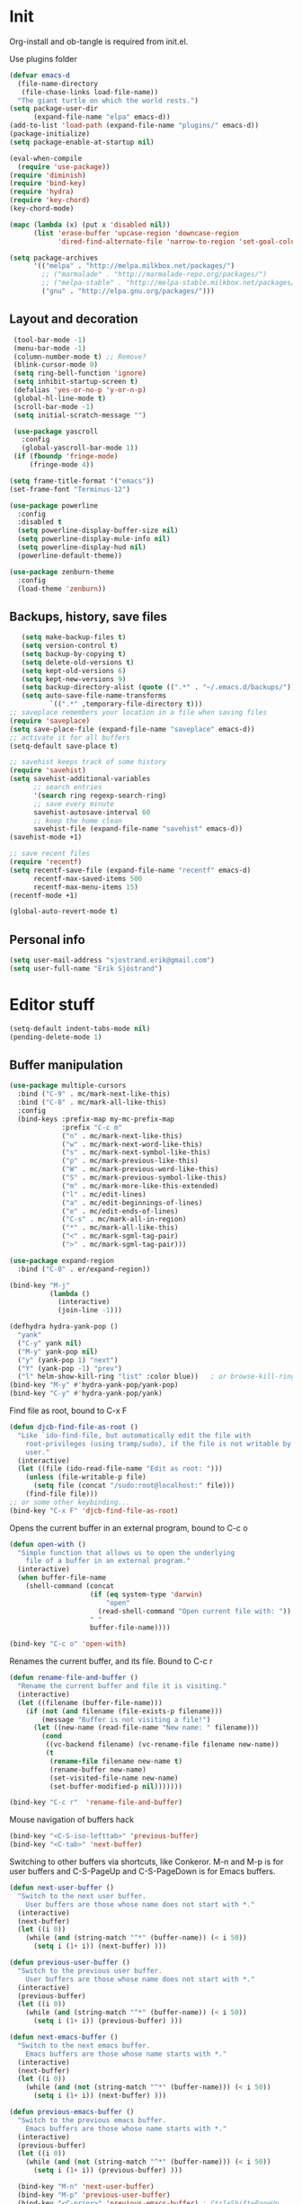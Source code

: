* Init

  Org-install and ob-tangle is required from init.el.

  Use plugins folder

#+begin_src emacs-lisp
  (defvar emacs-d
    (file-name-directory
     (file-chase-links load-file-name))
    "The giant turtle on which the world rests.")
  (setq package-user-dir
        (expand-file-name "elpa" emacs-d))
  (add-to-list 'load-path (expand-file-name "plugins/" emacs-d))
  (package-initialize)
  (setq package-enable-at-startup nil)

  (eval-when-compile
    (require 'use-package))
  (require 'diminish)
  (require 'bind-key)
  (require 'hydra)
  (require 'key-chord)
  (key-chord-mode)

  (mapc (lambda (x) (put x 'disabled nil))
        (list 'erase-buffer 'upcase-region 'downcase-region
              'dired-find-alternate-file 'narrow-to-region 'set-goal-column))

  (setq package-archives
        '(("melpa" . "http://melpa.milkbox.net/packages/")
          ;; ("marmalade" . "http://marmalade-repo.org/packages/")
          ;; ("melpa-stable" . "http://melpa-stable.milkbox.net/packages/")
          ("gnu" . "http://elpa.gnu.org/packages/")))
#+end_src

** Layout and decoration

   #+begin_src emacs-lisp
      (tool-bar-mode -1)
      (menu-bar-mode -1)
      (column-number-mode t) ;; Remove?
      (blink-cursor-mode 0)
      (setq ring-bell-function 'ignore)
      (setq inhibit-startup-screen t)
      (defalias 'yes-or-no-p 'y-or-n-p)
      (global-hl-line-mode t)
      (scroll-bar-mode -1)
      (setq initial-scratch-message "")

      (use-package yascroll
        :config
        (global-yascroll-bar-mode 1))
      (if (fboundp 'fringe-mode)
          (fringe-mode 4))

     (setq frame-title-format '("emacs"))
     (set-frame-font "Terminus-12")

     (use-package powerline
       :config
       :disabled t
       (setq powerline-display-buffer-size nil)
       (setq powerline-display-mule-info nil)
       (setq powerline-display-hud nil)
       (powerline-default-theme))

     (use-package zenburn-theme
       :config
       (load-theme 'zenburn))
   #+end_src
   
** Backups, history, save files

   #+begin_src emacs-lisp
     (setq make-backup-files t)
     (setq version-control t)
     (setq backup-by-copying t)
     (setq delete-old-versions t)
     (setq kept-old-versions 6)
     (setq kept-new-versions 9)
     (setq backup-directory-alist (quote ((".*" . "~/.emacs.d/backups/"))))
     (setq auto-save-file-name-transforms
            `((".*" ,temporary-file-directory t)))
  ;; saveplace remembers your location in a file when saving files
  (require 'saveplace)
  (setq save-place-file (expand-file-name "saveplace" emacs-d))
  ;; activate it for all buffers
  (setq-default save-place t)
  
  ;; savehist keeps track of some history
  (require 'savehist)
  (setq savehist-additional-variables
        ;; search entries
        '(search ring regexp-search-ring)
        ;; save every minute
        savehist-autosave-interval 60
        ;; keep the home clean
        savehist-file (expand-file-name "savehist" emacs-d))
  (savehist-mode +1)
  
  ;; save recent files
  (require 'recentf)
  (setq recentf-save-file (expand-file-name "recentf" emacs-d)
        recentf-max-saved-items 500
        recentf-max-menu-items 15)
  (recentf-mode +1)
  
  (global-auto-revert-mode t)
   #+end_src

** Personal info

   #+begin_src emacs-lisp
     (setq user-mail-address "sjostrand.erik@gmail.com")
     (setq user-full-name "Erik Sjöstrand")
   #+end_src

* Editor stuff

  #+begin_src emacs-lisp
    (setq-default indent-tabs-mode nil)
    (pending-delete-mode 1)
  #+end_src

** Buffer manipulation

   #+begin_src emacs-lisp
     (use-package multiple-cursors
       :bind ("C-9" . mc/mark-next-like-this)
       :bind ("C-8" . mc/mark-all-like-this)
       :config
       (bind-keys :prefix-map my-mc-prefix-map
                  :prefix "C-c m"
                  ("n" . mc/mark-next-like-this)
                  ("w" . mc/mark-next-word-like-this)
                  ("s" . mc/mark-next-symbol-like-this)
                  ("p" . mc/mark-previous-like-this)
                  ("W" . mc/mark-previous-word-like-this)
                  ("S" . mc/mark-previous-symbol-like-this)
                  ("m" . mc/mark-more-like-this-extended)
                  ("l" . mc/edit-lines)
                  ("a" . mc/edit-beginnings-of-lines)
                  ("e" . mc/edit-ends-of-lines)
                  ("C-s" . mc/mark-all-in-region)
                  ("*" . mc/mark-all-like-this)
                  ("<" . mc/mark-sgml-tag-pair)
                  (">" . mc/mark-sgml-tag-pair)))

     (use-package expand-region
       :bind ("C-0" . er/expand-region))

     (bind-key "M-j"
               (lambda ()
                 (interactive)
                 (join-line -1)))

     (defhydra hydra-yank-pop ()
       "yank"
       ("C-y" yank nil)
       ("M-y" yank-pop nil)
       ("y" (yank-pop 1) "next")
       ("Y" (yank-pop -1) "prev")
       ("l" helm-show-kill-ring "list" :color blue))   ; or browse-kill-ring
     (bind-key "M-y" #'hydra-yank-pop/yank-pop)
     (bind-key "C-y" #'hydra-yank-pop/yank)

   #+end_src

  Find file as root, bound to C-x F

  #+begin_src emacs-lisp
    (defun djcb-find-file-as-root ()
      "Like `ido-find-file, but automatically edit the file with
        root-privileges (using tramp/sudo), if the file is not writable by
        user."
      (interactive)
      (let ((file (ido-read-file-name "Edit as root: ")))
        (unless (file-writable-p file)
          (setq file (concat "/sudo:root@localhost:" file)))
        (find-file file)))
    ;; or some other keybinding...
    (bind-key "C-x F" 'djcb-find-file-as-root)
  #+end_src

  Opens the current buffer in an external program, bound to C-c o

  #+begin_src emacs-lisp
    (defun open-with ()
      "Simple function that allows us to open the underlying
        file of a buffer in an external program."
      (interactive)
      (when buffer-file-name
        (shell-command (concat
                        (if (eq system-type 'darwin)
                            "open"
                          (read-shell-command "Open current file with: "))
                        " "
                        buffer-file-name))))
    
    (bind-key "C-c o" 'open-with)
  #+end_src

  Renames the current buffer, and its file. Bound to C-c r

  #+begin_src emacs-lisp
    (defun rename-file-and-buffer ()
      "Rename the current buffer and file it is visiting."
      (interactive)
      (let ((filename (buffer-file-name)))
        (if (not (and filename (file-exists-p filename)))
            (message "Buffer is not visiting a file!")
          (let ((new-name (read-file-name "New name: " filename)))
            (cond
             ((vc-backend filename) (vc-rename-file filename new-name))
             (t
              (rename-file filename new-name t)
              (rename-buffer new-name)
              (set-visited-file-name new-name)
              (set-buffer-modified-p nil)))))))
    
    (bind-key "C-c r"  'rename-file-and-buffer)
  #+end_src

  Mouse navigation of buffers hack

  #+begin_src emacs-lisp
    (bind-key "<C-S-iso-lefttab>" 'previous-buffer)
    (bind-key "<C-tab>" 'next-buffer)
  #+end_src

  Switching to other buffers via shortcuts, like Conkeror. M-n and M-p
  is for user buffers and C-S-PageUp and C-S-PageDown is for Emacs buffers.

  #+begin_src emacs-lisp
    (defun next-user-buffer ()
      "Switch to the next user buffer.
        User buffers are those whose name does not start with *."
      (interactive)
      (next-buffer)
      (let ((i 0))
        (while (and (string-match "^*" (buffer-name)) (< i 50))
          (setq i (1+ i)) (next-buffer) )))
    
    (defun previous-user-buffer ()
      "Switch to the previous user buffer.
        User buffers are those whose name does not start with *."
      (interactive)
      (previous-buffer)
      (let ((i 0))
        (while (and (string-match "^*" (buffer-name)) (< i 50))
          (setq i (1+ i)) (previous-buffer) )))
    
    (defun next-emacs-buffer ()
      "Switch to the next emacs buffer.
        Emacs buffers are those whose name starts with *."
      (interactive)
      (next-buffer)
      (let ((i 0))
        (while (and (not (string-match "^*" (buffer-name))) (< i 50))
          (setq i (1+ i)) (next-buffer) )))
    
    (defun previous-emacs-buffer ()
      "Switch to the previous emacs buffer.
        Emacs buffers are those whose name starts with *."
      (interactive)
      (previous-buffer)
      (let ((i 0))
        (while (and (not (string-match "^*" (buffer-name))) (< i 50))
          (setq i (1+ i)) (previous-buffer) )))

      (bind-key "M-n" 'next-user-buffer)
      (bind-key "M-p" 'previous-user-buffer)
      (bind-key "<C-prior>" 'previous-emacs-buffer) ; Ctrl+Shift+PageUp
      (bind-key "<C-next>" 'next-emacs-buffer) ; Ctrl+Shift+PageDown
  #+end_src

** Navigation

   #+begin_src emacs-lisp
       (setq
        scroll-margin 5
        scroll-conservatively 100000
        scroll-preserve-screen-position 1)

     (use-package ace-window
       :init
       (setq aw-keys '(?a ?s ?d ?f ?g ?h ?j ?k ?l))
       (setq aw-background nil)
       (setq aw-flip-keys '("n" "ν")))

     (use-package avy-jump
       :commands avi-goto-char avi-goto-char-2 avi-isearch)
     (bind-key "C-c u" 'browse-url)

     ;; M-a and M-e should take us to the next blank line
     (bind-key "M-a" 'endless/backward-paragraph)
     (bind-key "M-e" 'endless/forward-paragraph)

     (defun endless/forward-paragraph (&optional n)
       "Advance just past next blank line."
       (interactive "p")
       (let ((m (use-region-p))
             (para-commands
              '(endless/forward-paragraph endless/backward-paragraph)))
         ;; Only push mark if it's not active and we're not repeating.
         (or m
             (not (member this-command para-commands))
             (member last-command para-commands)
             (push-mark))
         ;; The actual movement.
         (dotimes (_ (abs n))
           (if (> n 0)
               (skip-chars-forward "\n[:blank:]")
             (skip-chars-backward "\n[:blank:]"))
           (if (search-forward-regexp
                "\n[[:blank:]]*\n[[:blank:]]*" nil t (cl-signum n))
               (goto-char (match-end 0))
             (goto-char (if (> n 0) (point-max) (point-min)))))
         ;; If mark wasn't active, I like to indent the line too.
         (unless m
           (indent-according-to-mode)
           ;; This looks redundant, but it's surprisingly necessary.
           (back-to-indentation))))

     (defun endless/backward-paragraph (&optional n)
       "Go back up to previous blank line."
       (interactive "p")
       (endless/forward-paragraph (- n)))
   #+end_src

** Language

   #+begin_src emacs-lisp
    (set-language-environment "English")
    (setq sentence-end-double-space nil)
      
    (setq locale-coding-system 'utf-8)
    (set-terminal-coding-system 'utf-8)
    (set-keyboard-coding-system 'utf-8)
    (set-selection-coding-system 'utf-8)
    (setq default-buffer-file-coding-system 'utf-8)
    (prefer-coding-system 'utf-8)
    (setq system-time-locale "C") ;; org-mode weekdays in English

    ;; Make clipboard work on Windows
    (cond ((string-equal system-type "windows-nt")
           (setq x-select-request-type '(UTF8_STRING COMPOUND_TEXT TEXT STRING))
           (set-clipboard-coding-system 'utf-16le-dos)))
   #+end_src

** Undo

   #+begin_src emacs-lisp
     (use-package undo-tree
       :commands global-undo-tree-mode
       :diminish undo-tree-mode
       :bind ("C-z" . undo-tree-visualize)
       :init
       (global-undo-tree-mode))
   #+end_src

** Anti shift key
** vi-like hydra
#+BEGIN_SRC emacs-lisp
  (defhydra hydra-vi
    (:pre
     (set-cursor-color "#e52b50")
     :post
     (set-cursor-color "#ffffff")
     :color amaranth)
    "vi"
    ("l" forward-char)
    ("h" backward-char)
    ("j" next-line)
    ("k" previous-line)
    ("m" set-mark-command "mark")
    ("a" move-beginning-of-line "beg")
    ("e" move-end-of-line "end")
    ("d" delete-region "del" :color blue)
    ("y" kill-ring-save "yank" :color blue)
    ("q" nil "quit"))

  (key-chord-define-global "jj" 'hydra-vi/body)
#+END_SRC
* use-package

#+begin_src emacs-lisp
  ;; Anti-shift
  (use-package key-chord
    :config
    (mapc
     (lambda (keyscommand)
       (key-chord-define-global 
        (car keyscommand) (cdr keyscommand)))
     '(
       ("1j" . "!")
       ("2j" . "\"")
       ("3j" . "#")
       ("4j" . "$")
       ("5j" . "%")
       ("6f" . "&")
       ("7f" . "/")
       ("8f" . "(")
       ("9f" . ")")
       ("0f" . "=")
       ("+f" . "?")
       ("-f" . "_")
       (".f" . ":")
       (",f" . ";")
       )))

  (use-package helm
    :init
    (setq helm-quick-update t
          helm-split-window-in-side-p t
          helm-buffers-fuzzy-matching t
          helm-move-to-line-cycle-in-source t
          helm-ff-search-library-in-sexp t
          helm-scroll-amount 8
          helm-ff-file-name-history-use-recentf t)
    (use-package helm-projectile
      :config (helm-projectile-on))
    (when (executable-find "curl")
      (setq helm-google-suggest-use-curl-p t))
    
    :bind ("C-c h" . helm-command-prefix)
    :bind ("M-x" . helm-M-x)
    :bind ("C-x b" . helm-mini)
    :bind ("C-x C-f" . helm-find-files)
    :bind ("C-c h o" . helm-occur)
    :bind ("C-h SPC" . helm-all-mark-rings)
    :bind ("C-c h g" . helm-google-suggest)
    :config
    (bind-key "<tab>" 'helm-execute-persistent-action helm-map)
    (bind-key "C-i" 'helm-execute-persistent-action helm-map)
    (bind-key "C-z" 'helm-select-action helm-map))

  (use-package swiper
    :bind ("C-s" . swiper))

  (use-package guide-key
    :diminish guide-key-mode
    :config
    (setq guide-key/guide-key-sequence '("C-x r" "C-x 4" "C-x v" "C-x 8" "C-c h" "C-h" "C-c m"))
    (guide-key-mode 1))

  (use-package yasnippet
    :diminish yas-minor-mode
    :bind ("C-c s" . yas-insert-snippet)
    :config
    (progn
      (setq yas-fallback-behavior 'return-nil)
      (setq yas-triggers-in-field t)
      (setq yas-verbosity 0)
      (setq yas-snippet-dirs (list (concat emacs-d "snippets/")))
      (define-key yas-minor-mode-map [(tab)] nil)
      (define-key yas-minor-mode-map (kbd "TAB") nil)
      (yas-global-mode)))

  (use-package auto-yasnippet
    :commands aya-create aya-open-line
    :disabled t)

  (use-package transpose-frame
    :commands transpose-frame)

  (use-package smartparens
    :diminish smartparens-mode
    :init
    (add-hook 'prog-mode-hook 'smartparens-mode)
    :config
    (show-smartparens-global-mode +1))

  (use-package projectile
    :diminish projectile-mode
    :config
    (projectile-global-mode))

    (use-package auctex
      :mode ("\\.tex'" . LaTeX-mode)
      
      :init
      (setq TeX-auto-save t) 
      (setq TeX-parse-self t) 
      (setq TeX-save-query nil)
      (setq TeX-PDF-mode t)
      
      (if system-type 'gnu/linux
        (setq TeX-view-program-list '(("zathura" "zathura %o"))
              TeX-view-program-selection '((output-pdf "zathura"))))
      
      (setq TeX-view-program-selection '((output-pdf "zathura")))
      
      (add-hook 'LaTeX-mode-hook 'turn-on-reftex)
      (add-hook 'LaTeX-mode-hook 'turn-on-visual-line-mode)
      (add-hook 'LaTeX-mode-hook 'orgtbl-mode)
      ;; (add-hook 'LaTeX-mode-hook 'flyspell-mode)
      ;; (add-hook 'LaTeX-mode-hook 'flyspell-buffer)
      (setq reftex-plug-into-AUCTeX t))
#+end_src

* Org mode

** Setup and preferences

   #+begin_src emacs-lisp
     (require 'org-install)
     (require 'org-protocol)

     (use-package worf
       :commands worf-mode
       :init (add-hook 'org-mode-hook #'worf-mode))

     ;; Flie types Emacs should open in org-mode
     (add-to-list 'auto-mode-alist '("\\.org$" . org-mode))
     (add-to-list 'auto-mode-alist '("\\.txt$" . org-mode))
     (add-to-list 'auto-mode-alist '("\\.bml$" . org-mode))

     ;; So we can use "*bold*" and '*bold*'
     (setq org-emphasis-regexp-components
           '(" \t({" "- \t.,:!?;)}\\" " \t\r\n," "." 1))
     (setq org-startup-with-inline-images t)

     (bind-key "C-c l" 'org-store-link)
     (bind-key "C-c c" 'org-capture)
     (bind-key "C-c a" 'org-agenda)
     (bind-key "C-c b" 'org-iswitchb)
     (bind-key "C-c y" 'ess/org-yank-link)

     (defhydra hydra-org-template (:color blue :hint nil)
       "
     _c_enter  _q_uote     _e_macs-lisp    _L_aTeX:
     _l_atex   _E_xample   _p_erl          _i_ndex:
     _a_scii   _v_erse     _P_erl tangled  _I_NCLUDE:
     _s_rc     ^ ^         plant_u_ml      _H_TML:
     _h_tml    ^ ^         ^ ^             _A_SCII:
     "
       ("s" (hot-expand "<s"))
       ("E" (hot-expand "<e"))
       ("q" (hot-expand "<q"))
       ("v" (hot-expand "<v"))
       ("c" (hot-expand "<c"))
       ("l" (hot-expand "<l"))
       ("h" (hot-expand "<h"))
       ("a" (hot-expand "<a"))
       ("L" (hot-expand "<L"))
       ("i" (hot-expand "<i"))
       ("e" (progn
              (hot-expand "<s")
              (insert "emacs-lisp")
              (forward-line)
              (org-edit-src-code)))
       ("p" (progn
              (hot-expand "<s")
              (insert "perl")
              (forward-line)))
       ("u" (progn
              (hot-expand "<s")
              (insert "plantuml :file CHANGE.png")
              (forward-line)))
       ("P" (progn
              (insert "#+HEADERS: :results output :exports both :shebang \"#!/usr/bin/env perl\"\n")
              (hot-expand "<s")
              (insert "perl")
              (forward-line)))
       ("I" (hot-expand "<I"))
       ("H" (hot-expand "<H"))
       ("A" (hot-expand "<A"))
       ("<" self-insert-command "ins")
       ("o" nil "quit"))

     (defun hot-expand (str)
       "Expand org template."
       (insert str)
       (org-try-structure-completion))

     (bind-key "<" (lambda () (interactive)
                     (if (looking-back "^")
                         (hydra-org-template/body)
                       (self-insert-command 1)))
               org-mode-map)
   #+end_src

** Files

   #+begin_src emacs-lisp
     (setq org-directory "~/org/")
     (setq org-default-notes-file (concat org-directory "/notes.org"))
     (setq org-agenda-files '("~/org/gtd.org"
                              "~/org/notes.org"
                              "~/org/calendar.org"
                              "~/org/journal.org"
                              "~/org/his.org"))
   #+end_src

** Todos

   #+begin_src emacs-lisp
     (setq org-use-fast-todo-selection t)
     (setq org-todo-keywords
           '((sequence "TODO(t)" "NEXT(n)" "VERIFY(v)" "STARTED(s)" "|" "WAITING(w!)" "DONE(d!)" "DELEGATED(g!)" "CANCELLED(c!)")))

     (setq org-agenda-custom-commands
           '(("h" "Todo lists"
              ((agenda)
               (tags-todo "@home")
               (tags-todo "@work")
               (tags-todo "@town")
               (tags-todo "@computer")
               (tags-todo "@windows")
               (tags-todo "@linux")
               (tags-todo "@borås")
               (tags-todo "@phone")
               (tags-todo "@ipad")
               (tags-todo "@göteborg")))
             ("w" "HIS work"
              ((agenda "")
               (tags-todo "@work")))))
   #+end_src

** Apps

   #+begin_src emacs-lisp
    (delete '("\\.pdf\\'" . default) org-file-apps)
    (add-to-list 'org-file-apps '("\\.pdf$" . "zathura \"%s\""))
    (add-to-list 'org-file-apps '("\\.pdf::\\([0-9]+\\)\\'" . "zathura \"%s\" -P %1"))
   #+end_src

** Capture and refile

   #+begin_src emacs-lisp
     (setq org-capture-templates
           '(
             ("t" "Todo" entry (file+headline "~/org/gtd.org" "Inbox")
              "* TODO %? \n  %i\n  %a \n  Added: %u\n\n")
             ("w" "HIS" entry (file+headline "~/org/his.org" "Inbox")
              "* TODO %? \n  %i\n  %a \n  Added: %u\n\n")
             ("n" "Note" entry (file "~/org/notes.org")
              "* %? \n  Added: %u\n  %a \n\n  %i")
             ("s" "Someday" entry (file+headline "~/org/someday.org" "Someday")
              "* %? \n  Added: %u\n  %a \n\n  %i")
             ("m" "Maybe" entry (file+headline "~/org/someday.org" "Maybe")
              "* %? \n  Added: %u\n  %a \n\n  %i")
             ("b" "Bookmark" entry (file "~/org/bookmarks.org")
              "* [[%:link][%^{Title|%:description}]]   %^g \n  %?\n  Added: %u\n\n  %i"
              :empty-lines 1)
             ("j" "Journal" entry (file+datetree "~/org/journal.org")
              "** %? \n\n   %i")
             ("c" "Calendar" entry (file+datetree "~/org/calendar.org")
              "** %? \n\n   %i")
             ))

     (setq org-refile-targets
           '(
             (nil . (:maxlevel . 5))
             (org-agenda-files . (:maxlevel . 5))
             ("~/org/someday.org" . (:maxlevel . 1))
             ))

     ; Allow refile to create parent tasks with confirmation
     (setq org-refile-allow-creating-parent-nodes (quote confirm))

     ;;;; Refile settings
     ; Exclude DONE state tasks from refile targets
     (defun bh/verify-refile-target ()
       "Exclude todo keywords with a done state from refile targets"
       (not (member (nth 2 (org-heading-components)) org-done-keywords)))

     (setq org-refile-target-verify-function 'bh/verify-refile-target)
   #+end_src

   Command that yanks as an org-mode link

   #+BEGIN_SRC emacs-lisp
     (defun ess/org-yank-link ()
       (interactive)
       (insert "[[")
       (yank)
       (insert "][]]")
       (backward-char 2))
   #+END_SRC

** Babel

   #+begin_src emacs-lisp
     ; Make babel results blocks lowercase
     (setq org-babel-results-keyword "results")

     (org-babel-do-load-languages
      (quote org-babel-load-languages)
      (quote ((emacs-lisp . t)
              (dot . t)
              (ditaa . t)
              (R . t)
              (python . t)
              (ruby . t)
              (gnuplot . t)
              (clojure . t)
              (sh . t)
              (ledger . t)
              (org . t)
              (plantuml . t)
              (latex . t))))

     ;; ; Do not prompt to confirm evaluation
     ;; ; This may be dangerous - make sure you understand the consequences
     ;; ; of setting this -- see the docstring for details
     (setq org-confirm-babel-evaluate nil)
   #+end_src

** Open files

   #+begin_src emacs-lisp
     (find-file "~/org/gtd.org")
     (find-file "~/org/notes.org")
     (find-file "~/org/drafts.org")
     (find-file "~/org/calendar.org")
     (find-file "~/org/his.org")
   #+end_src


* Programming

  #+begin_src emacs-lisp
    (use-package yafolding
      :commands yafolding-mode
      :init (add-hook 'prog-mode-hook #'yafolding-mode)
      :config
      (unbind-key "<C-S-return>" yafolding-mode-map)
      (unbind-key "<C-return>" yafolding-mode-map)
      (bind-keys :map yafolding-mode-map
                 ("C-c <C-S-return>" . yafolding-toggle-all)
                 ("C-c <C-return>" . yafolding-toggle-element)))

    (use-package which-func
      :config (which-function-mode 1))

    (use-package rainbow-delimiters
      :commands rainbow-delimiters-mode
      :init (add-hook 'prog-mode-hook #'rainbow-delimiters-mode)
      :diminish rainbow-delimiters-mode)

    (defun prelude-font-lock-comment-annotations ()
      "Highlight a bunch of well known comment annotations.

            This functions should be added to the hooks of major modes for programming."
      (font-lock-add-keywords
       nil '(("\\<\\(\\(FIX\\(ME\\)?\\|TODO\\|OPTIMIZE\\|HACK\\|REFACTOR\\):\\)"
              1 font-lock-warning-face t))))

    (add-hook 'prog-mode-hook #'prelude-font-lock-comment-annotations)
  #+end_src

** TODO use-package for webdev etc

** Lisp

   #+begin_src emacs-lisp
     (use-package aggressive-indent
       :commands aggressive-indent-mode
       :init (add-hook 'emacs-lisp-mode-hook #'aggressive-indent-mode)
       :diminish aggressive-indent-mode)

     (use-package lispy
       :commands lispy-mode
       :init (add-hook 'emacs-lisp-mode-hook (lambda () (lispy-mode 1))))

     (bind-key "C-c e" 'eval-and-replace)
   #+end_src
   
** AutoHotKey

   #+begin_src emacs-lisp
     (autoload 'xahk-mode "xahk-mode" "Load xahk-mode for editing AutoHotkey scripts." t)
     (add-to-list 'auto-mode-alist '("\\.ahk\\'" . xahk-mode))
     (defalias 'ahk-mode 'xahk-mode) ; make it easier to remember.
   #+end_src

** Web Development

   #+begin_src emacs-lisp
     (add-to-list 'auto-mode-alist '("\\.php$" . web-mode))
     (add-to-list 'auto-mode-alist '("\\.htm$" . web-mode))
     (add-to-list 'auto-mode-alist '("\\.html$" . web-mode))
     (add-hook 'web-mode-hook '(lambda ()
       (local-set-key (kbd "RET") 'newline-and-indent)
       (emmet-mode)))
     (custom-set-variables '(coffee-tab-width 2))
   #+end_src

*** CSS

   #+begin_src emacs-lisp
     (add-hook 'css-mode-hook (lambda () (rainbow-mode +1)))
     (eval-after-load 'css-mode (setq css-indent-offset 2))
   #+end_src

** Python

#+BEGIN_SRC emacs-lisp
  (if (string-equal system-type "gnu/linux")
      (progn (add-hook 'python-mode-hook 'jedi:setup)
             (setq jedi:complete-on-dot t)))
#+END_SRC
   
* Dired and bookmarks
** TODO use-package for dired

   #+begin_src emacs-lisp
     (setq bmkp-prompt-for-tags-flag 1)
     (bookmark-bmenu-list)

     ;; dired - reuse current buffer by pressing 'a'
     (put 'dired-find-alternate-file 'disabled nil)

     ;; always delete and copy recursively
     (setq dired-recursive-deletes 'always)
     (setq dired-recursive-copies 'always)

     (require 'dired+)

     ;; dired, better searching (filenames)
     (setq dired-isearch-filenames t)

     (put 'dired-find-alternate-file 'disabled nil)

     (require 'dired-x)
     (add-hook 'dired-mode-hook (lambda () (dired-omit-mode)))
     (setq dired-omit-files
           (concat dired-omit-files "\\|^\\..+$")) ;; dot-files are omitted

     (setq dired-dwim-target t)

     (require 'dired-details)
     (setq-default dired-details-hidden-string nil)
     (dired-details-install)

     ;; Also auto refresh dired, but be quiet about it
     (setq global-auto-revert-non-file-buffers t)
     (setq auto-revert-verbose nil)

     (defun open-in-external-app ()
       "Open the current file or dired marked files in external app."
       (interactive)
       (let ( doIt
              (myFileList
               (cond
                ((string-equal major-mode "dired-mode") (dired-get-marked-files))
                (t (list (buffer-file-name))) ) ) )
         
         (setq doIt (if (<= (length myFileList) 5)
                        t
                      (y-or-n-p "Open more than 5 files?") ) )
         
         (when doIt
           (cond
            ((string-equal system-type "windows-nt")
             (mapc (lambda (fPath) (w32-shell-execute "open" (replace-regexp-in-string "/" "\\" fPath t t)) ) myFileList)
             )
            ((string-equal system-type "darwin")
             (mapc (lambda (fPath) (shell-command (format "open \"%s\"" fPath)) )  myFileList) )
            ((string-equal system-type "gnu/linux")
             (mapc (lambda (fPath) (let ((process-connection-type nil)) (start-process "" nil "xdg-open" fPath)) ) myFileList) ) ) ) ) )

     (if system-type 'gnu/linux
       (progn
         (require 'openwith)
         (setq openwith-associations '(("\\.pdf\\'" "zathura" (file))))
         (setq openwith-associations '(("\\.doc\\'" "libreoffice" (file))))
         (setq openwith-associations '(("\\.docx\\'" "libreoffice" (file))))     
         (setq openwith-associations '(("\\.odt\\'" "libreoffice" (file))))     
         (openwith-mode t)))

     (define-key dired-mode-map (kbd "<C-return>") 'open-in-external-app)
     (define-key dired-mode-map (kbd "SPC") 'open-in-external-app)

     (eval-after-load "dired-aux"
       '(add-to-list 'dired-compress-file-suffixes 
                     '("\\.zip\\'" ".zip" "unzip")))
   #+end_src

* Menu Leader key

  #+begin_src emacs-lisp
    (bind-keys :prefix-map menu-prefix-map
               :prefix "<apps>"
               ("<apps>" . (lambda () (interactive) (insert "§")))
               ("0" . delete-window)
               ("1" . delete-other-windows)
               ("2" . split-window-below)
               ("3" . split-window-right)
               ("w" . ace-window)
               ("r" . recentf-open-files)
               ("u" . undo-tree-visualize)
               ("m" . magit-status)
               ("n" . neotree-toggle)
               ("d" . deft)
               ("s" . sunrise)
               ("<SPC>" . ace-jump-mode)
               ("o" . ace-window)
               ("f" . helm-projectile-find-file)
               ("i" . (lambda () (interactive) (find-file "~/.emacs.d/evilinit.org"))))
  #+end_src
